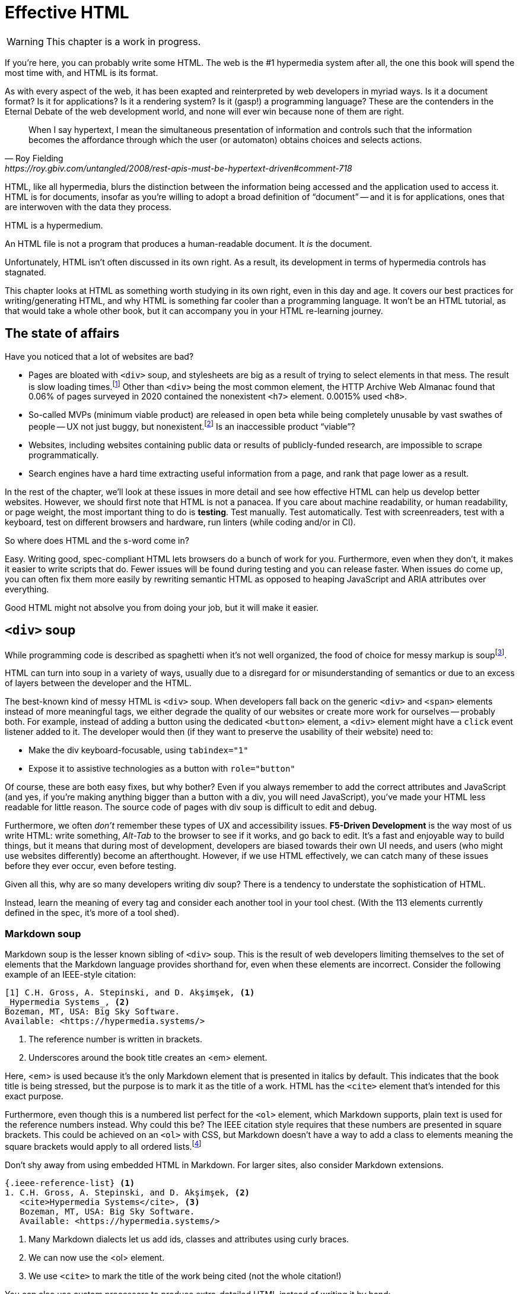 
= Effective HTML
:chapter: 03
:url: ./effective-html/

WARNING: This chapter is a work in progress.

If you're here, you can probably write some HTML.
The web is the #1 hypermedia system after all, the one this book will spend the most time with,
and HTML is its format.

As with every aspect of the web, it has been exapted and reinterpreted by web developers in myriad ways.
Is it a document format?
Is it for applications?
Is it a rendering system?
Is it (gasp!) a programming language?
These are the contenders in the Eternal Debate of the web development world,
and none will ever win because none of them are right.

[quote, Roy Fielding, https://roy.gbiv.com/untangled/2008/rest-apis-must-be-hypertext-driven#comment-718]
____
When I say hypertext, I mean the simultaneous presentation of information and controls such that the information becomes the affordance through which the user (or automaton) obtains choices and selects actions.
____

HTML, like all hypermedia, blurs the distinction between the information being accessed and the application used to access it. HTML is for documents, insofar as you're willing to adopt a broad definition of "`document`" -- and it is for applications, ones that are interwoven with the data they process.

HTML is a hypermedium.

An HTML file is not a program that produces a human-readable document.
It _is_ the document.

Unfortunately, HTML isn't often discussed in its own right.
As a result, its development in terms of hypermedia controls has stagnated.

This chapter looks at HTML as something worth studying in its own right, even in this day and age.
It covers our best practices for writing/generating HTML,
and why HTML is something far cooler than a programming language.
It won't be an HTML tutorial, as that would take a whole other book, but it can accompany you in your HTML re-learning journey.


== The state of affairs

Have you noticed that a lot of websites are bad?

 - Pages are bloated with `<div>` soup, and stylesheets are big as a result of trying to select elements in that mess. The result is slow loading times.footnote:[https://almanac.httparchive.org/en/2020/markup] Other than `<div>` being the most common element, the HTTP Archive Web Almanac found that 0.06% of pages surveyed in 2020 contained the nonexistent `<h7>` element. 0.0015% used `<h8>`.
 - So-called MVPs (minimum viable product) are released in open beta while being completely unusable by vast swathes of people -- UX not just buggy, but nonexistent.footnote:[https://adrianroselli.com/2022/11/accessibility-gaps-in-mvps.html] Is an inaccessible product "`viable`"?
 - Websites, including websites containing public data or results of publicly-funded research, are impossible to scrape programmatically.
 - Search engines have a hard time extracting useful information from a page, and rank that page lower as a result. 

In the rest of the chapter, we'll look at these issues in more detail and see how effective HTML can help us develop better websites.
However, we should first note that HTML is not a panacea.
If you care about machine readability, or human readability, or page weight, the most important thing to do is **testing**.
Test manually.
Test automatically.
Test with screenreaders, test with a keyboard, test on different browsers and hardware, run linters (while coding and/or in CI).

So where does HTML and the s-word come in?

Easy. Writing good, spec-compliant HTML lets browsers do a bunch of work for you. Furthermore, even when they don't, it makes it easier to write scripts that do. Fewer issues will be found during testing and you can release faster. When issues do come up, you can often fix them more easily by rewriting semantic HTML as opposed to heaping JavaScript and ARIA attributes over everything.

Good HTML might not absolve you from doing your job, but it will make it easier.


== `<div>` soup

While programming code is described as spaghetti when it's not well organized,
the food of choice for messy markup is soupfootnote:[hence BeautifulSoup, the web scraping library.].

HTML can turn into soup in a variety of ways,
usually due to a disregard for or misunderstanding of semantics
or due to an excess of layers between the developer and the HTML.

The best-known kind of messy HTML is `<div>` soup.
When developers fall back on the generic `<div>` and `<span>` elements instead of more meaningful tags,
we either degrade the quality of our websites or create more work for ourselves -- probably both.
For example, instead of adding a button using the dedicated `<button>` element,
a `<div>` element might have a `click` event listener added to it.
The developer would then (if they want to preserve the usability of their website) need to:

* Make the div keyboard-focusable, using `tabindex="1"`
* Expose it to assistive technologies as a button with `role="button"`

Of course, these are both easy fixes, but why bother?
Even if you always remember to add the correct attributes and JavaScript
(and yes, if you're making anything bigger than a button with a div, you will need JavaScript),
you've made your HTML less readable for little reason.
The source code of pages with div soup is difficult to edit and debug.

Furthermore, we often _don't_ remember these types of UX and accessibility issues.
**F5-Driven Development** is the way most of us write HTML:
write something, _Alt-Tab_ to the browser to see if it works, and go back to edit.
It's a fast and enjoyable way to build things,
but it means that during most of development,
developers are biased towards their own UI needs,
and users (who might use websites differently) become an afterthought.
However, if we use HTML effectively, we can catch many of these issues before they ever occur, even before testing.

Given all this, why are so many developers writing div soup?
There is a tendency to understate the sophistication of HTML.

Instead, learn the meaning of every tag and consider each another tool in your tool chest.
(With the 113 elements currently defined in the spec, it's more of a tool shed).


=== Markdown soup

Markdown soup is the lesser known sibling of `<div>` soup.
This is the result of web developers limiting themselves to the set of elements that the Markdown language provides shorthand for,
even when these elements are incorrect.
Consider the following example of an IEEE-style citation:

[source,markdown]
----
[1] C.H. Gross, A. Stepinski, and D. Akşimşek, <1>
_Hypermedia Systems_, <2>
Bozeman, MT, USA: Big Sky Software.
Available: <https://hypermedia.systems/>
----
<1> The reference number is written in brackets.
<2> Underscores around the book title creates an <em> element.

Here, <em> is used because it's the only Markdown element that is presented in italics by default.
This indicates that the book title is being stressed, but the purpose is to mark it as the title of a work.
HTML has the `<cite>` element that's intended for this exact purpose.

Furthermore, even though this is a numbered list perfect for the `<ol>` element, which Markdown supports, plain text is used for the reference numbers instead.
Why could this be?
The IEEE citation style requires that these numbers are presented in square brackets.
This could be achieved on an `<ol>` with CSS,
but Markdown doesn't have a way to add a class to elements meaning the square brackets would apply to all ordered lists.footnote:[
We call `<ol>` and `<ul>` "ordered" and "unordered" lists. Both are actually ordered, however, and the difference is whether the place of a particular element is significant. For instance, instructions should usually be marked up with `<ol>` since it may contain references like "Repeat steps 3 to 5". If we were using a style like APA in our reference list, where citations are not referenced by number, we would use an <ul>.]

Don't shy away from using embedded HTML in Markdown.
For larger sites, also consider Markdown extensions.

[source,markdown]
----
{.ieee-reference-list} <1>
1. C.H. Gross, A. Stepinski, and D. Akşimşek, <2>
   <cite>Hypermedia Systems</cite>, <3>
   Bozeman, MT, USA: Big Sky Software.
   Available: <https://hypermedia.systems/>
----
<1> Many Markdown dialects let us add ids, classes and attributes using curly braces.
<2> We can now use the <ol> element.
<3> We use `<cite>` to mark the title of the work being cited (not the whole citation!)

You can also use custom processors to produce extra-detailed HTML instead of writing it by hand:

[source,markdown]
----
{% reference_list %} <1>
[hypers2023]: <2>
C.H. Gross, A. Stepinski, and D. Akşimşek, _Hypermedia Systems_,
Bozeman, MT, USA: Big Sky Software, 2023.
Available: <https://hypermedia.systems/>
{% end %}
----
<1> `reference_list` is a macro that will transform the plain text to semantic HTML.
<2> A processor can also resolve identifiers, so we don't have to manually keep the reference list in order and the in-text citations in sync.


=== Remedy: Stay close to the output

[quote, Manuel Matuzović, 'https://www.matuzo.at/blog/2023/single-page-applications-criticism[Why I\'m not the biggest fan of Single Page Applications]']
The fact that the HTML document is something that you barely touch, because everything you need in there will be injected via JavaScript, puts the document and the page structure out of focus.

Web frameworks, particularly SPA frameworksfootnote:[
This also applies to frameworks like Next and Remix that use SPA technologies like React to render static HTML.],
can have a tall tower of abstraction between the code the developer writes and the generated markup.
While these abstractions can allow developers to create richer UI or work faster,
their pervasiveness means that they can lose sight of the actual HTML (and JavaScript) being sent to clients.
Without diligent testing, this leads to poor semantics, inaccessibility, and bloat.

For example, a popular concept found in many frameworks is *components*.
Components encapsulate a section of a page along with its dynamic behavior.
While encapsulating behavior is a good way to organize code,
they also separate elements from their surrounding context,
which can lead to wrong or inadequate semantics,
and conceal the number of elements within.
The result is what one might call **component soup**,
where information is hidden in component state,
rather than being present in the HTML, which is now incomprehensible doe to missing context.
In our Client Side Scripting chapter, we'll look at alternatives to component-based frameworks that can be used to avoid these shortcomings.

We should clarify that components, when used for the right purpose, can actually _improve_ the clarity of your HTML.
To decide if a component is appropriate for your use case, a good rule of thumb is to ask:
"`Could this reasonably be a built-in HTML element?`"
For example, a code editor is a good candidate,
since HTML already has `<textarea>` and `contenteditable` elements.
In addition, a fully-featured code editor will have many child elements that won't provide much information anyway.
By encapsulating these in a component, we are _extending_ HTML, rather than abstracting it away.


== HTML5 soup

A particular set of elements introduced with HTML5 have become a symbol of semantic markup:
`<section>`, `<article>`, `<nav>`, `<header>`, `<footer>`, `<figure>` and more.
To make HTML5 soup, convince yourself that the more of these elements there are in a page, the more semantic it is.
Don't change your development habits in any other way and you have HTML5 soup:

.HTMHell, [.cite]##10 <section> is no replacement for <div>#, https://www.htmhell.dev/10-section-is-no-replacement-for-div/
[source,html]
----
<section id="page-top">
  <section data-section-id="page-top" style="display: none;"></section>
</section>
<main>
  <section id="main-content">
    <header id="main-header">
      <h1>...</h1>
      <section class="container-fluid">
        <section class="row">
          <article class="content col-sm-12">
            <section class="content-inner">
              <div class="content__body">
                <article class="slider">
                  <section class="slide"> … </section>
                </article>
              </div>
            </section>
          </article>
        </section>
      </section>
    </header>
  </section>
</main>
----

If you're experiencing HTML5 soup, there are two remedies:
* Make sure you're using the meanings of elements defined in the spec.
  Don't try to use advanced HTML without having learned it.
* Don't try to be specific with your semantics when you can't or don't need to.
  Sometimes, `<div>` really is fine.


=== Remedy: Keep the spec on hand

[quote,Confucius]
The beginning of wisdom is to call things by their right names.

The most authoritative (though not necessarily best) resource for learning about HTML is the HTML specification.
The current specification lives on link:https://html.spec.whatwg.org/multipage[].footnote:[
The single-page version is too slow to load and render on most computers. There's also a developers' edition at /dev, though I haven't noticed much of a difference between the two.]

Section 4 features a list of all tags in HTML.
It includes what tags mean, where they can occur, and what they are allowed to contain.
It even tells you when you're allowed to leave out closing tags!

[source,html]
----
<!doctype html>
This is a valid HTML document.
----

This chapter in particular is a great piece of reference material and an useful read in general.
Reading it through (skipping over the implementation details, like the several pages of algorithms)
will give you a sense of how HTML is intended to be written.


=== Remedy: Know your budget

The close relationship between the content and the markup means that
good HTML is actually quite labor-intensive, often across a whole organization.
Most sites have a separation between the authors,
who are rarely familiar with HTML and _very_ rarely want to think about it,
and the developers, who need to develop a generic system able to handle any content that's thrown at it --
this separation usually taking the form of a CMS.
As a result, having markup tailored to content, which is often necessary for advanced HTML, is rarely feasible.
Furthermore, for internationalized sites, content in different languages being injected into the same elements can degrade markup quality as stylistic conventions differ between languages.
Dishearteningly, but understandably, it's an expense few organizations can spare.

Thus, we don't demand that every site contains the "most semantic" HTML.
What's most important is to avoid _wrong_ HTML -- it can be better to fall back on a more generic element than to be precisely incorrect.
The kinds of defects caused by _inadequate_ HTML can usually be caught through testing.

If you have the resources, however, putting more care in your HTML will produce a more polished site.
Much like style guides, well-written semantic HTML gives an air of quality and prestige to a document, even if few notice it.
When it comes to HTML, you get what you pay for.


== The S word

[quote, '_Mean Girls_ (2004)']
Gretchen, stop trying to make fetch happen! It's not going to happen!

In natural language, a word can only have a certain meaning if some group of people know it to have that meaning.
Whereas in programming, we are used to defining functions and variables, creating names for them at a break-neck pace.
This is possible because the computer doesn't need to understand the names of functions to execute them.
However, hypermedia formats are not programming languages.
The names in HTML are not _identifiers_ for behavior, but _words_ with well-understood meanings.
Any hypermedia format which lets documents define their own elements is an infinite universe of "`fetch`"-es to make happen.

This was a massive blind spot in the Semantic Web, which dominated hypermedia discourse for years:
its semantics attempted to replace natural language.

The semantic web is considered a failure, and Schematamania will soon be over.
Instead, when we talk about semantics, we refer to the simple act of using elements in accordance with their agreed-upon meaning.
Our semantics do

Instead of being extensible through schemas or namespaces, or whatever DTDs are, HTML is extended in two ways:

 - **Ad-hoc extensibility.** HTML is a fault-tolerant language, choosing to ignore things it doesn't recognize instead of throwing errors.
   This means you can use unspecified attributes.
   htmx relies on this heavily.
   If extensions see common acceptance, they might even be incorporated into specifications! (We can dream.)
 - **Specified extension points.** Things like classes, `<meta>` tags, custom elements and `data-` attributes are made for custom data.
   They can be used to build meta-languages embedded in HTML.

This might seem like a downgrade, and an anxiety-inducing one at that.
Think of the name collisions!
Indeed, it has some significant compromises, but it also correctly acknowledges that defining custom semantics without prior agreement between all parties is a fiction.
A flexible format -- not an infinity of namespaces with URLs pointing to nothing -- is "`software design on the scale of decades`".

Let's be real, after all -- out of all the sites using "`Open Graph`" tags, how many use the appropriate `prefix` attribute? How many of their developers even know the `prefix` attribute exists?


== The A word

{blank}// TODO(dz4k): After dancing around accessibility, finally address the subject directly.

{blank}// The following is supposed to be addressing the frustration many people experience trying to make accessible sites, how accessibility itself feels inaccessible to many developers.

The purpose of writing good HTML is not to please the specification deities.
It's to make good websites.
The spec is a good starting point when deciding how to mark something up,
but when implementations don't conform,
don't throw up your hands because you did what was specified.

It is of course frustrating when browsers and other tools misbehave.
It helps with the frustration is to recognize that hypermedia exchanges are not machine-to-machine communication.
An HTML file is not a program that produces a human-readable document.
It _is_ the document.
So, instead of banging your head against a wall, focus on people, not the tools they use.

Don't write HTML for browsers. or assistive tools, or validators.
HTML is not _for_ them.
HTML is for humans.


=== ARIA is easy -- as long as you stick to the basics

// Stick to the patterns

// Don't compromise UX just to avoid JS

// Consider using off the shelf components

// WAI has a very friendly webpage


== Machine-readable HTML

==== Microformats

[source,html]
----
<ol class="reference-list">
  <li id="h-cite cite-hypers2023">
    <span class="p-author">C.&#8202;H. Gross</span>,
    <span class="p-author">A. Stepinski</span>,
    and <span class="p-author">D. Aksimsek</span>,
    <cite>Hypermedia Systems</cite>,
    <span class="p-publisher h-card">
      <span class="p-adr h-adr">
        <span class="p-locality">Bozeman</span>,
        <span class="p-region">MT</span>,
        <span class="p-country-name">USA</span>
      </span>:
      <span class="p-name">Big Sky Software</span>
    </span>,
    <time class="dt-published">2023</time>.
    Available:
    <a class="u-url" href="https://hypermedia.systems/">
      https://hypermedia.systems/
    </a>
  </li>
</ol>
----

<https://microformats.org/>


== Custom elements

// TODO get on a soapbox about custom elements, why they're good and disappointing


== Relearning HTML

* HTML specification: https://html.spec.whatwg.org/multipage
* TODO link resources on alt text.
* https://htmhell.dev

.referenced
* Manuel Matuzović. _Lost in Translation_. https://www.youtube.com/watch?v=Wno1IhEBTxc
* https://www.matuzo.at/blog/2023/single-page-applications-criticism/